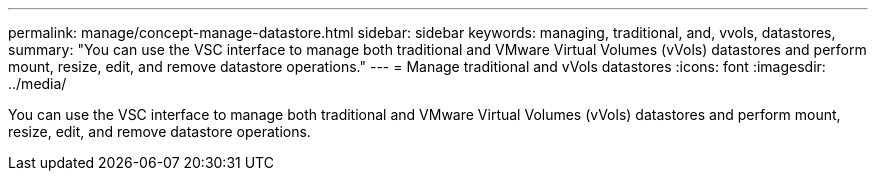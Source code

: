 ---
permalink: manage/concept-manage-datastore.html
sidebar: sidebar
keywords: managing, traditional, and, vvols, datastores,
summary: "You can use the VSC interface to manage both traditional and VMware Virtual Volumes (vVols) datastores and perform mount, resize, edit, and remove datastore operations."
---
= Manage traditional and vVols datastores
:icons: font
:imagesdir: ../media/

[.lead]
You can use the VSC interface to manage both traditional and VMware Virtual Volumes (vVols) datastores and perform mount, resize, edit, and remove datastore operations.
